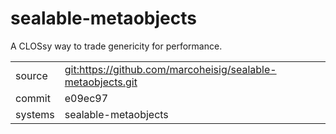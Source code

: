 * sealable-metaobjects

A CLOSsy way to trade genericity for performance.

|---------+-------------------------------------------|
| source  | git:https://github.com/marcoheisig/sealable-metaobjects.git   |
| commit  | e09ec97  |
| systems | sealable-metaobjects |
|---------+-------------------------------------------|

